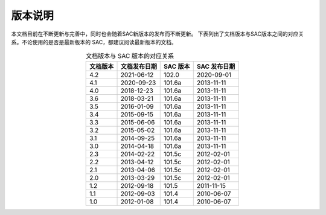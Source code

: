 版本说明
========

本文档目前在不断更新与完善中，同时也会随着SAC新版本的发布而不断更新。
下表列出了文档版本与SAC版本之间的对应关系。不论使用的是否是最新版本的
SAC，都建议阅读最新版本的文档。

.. table:: 文档版本与 SAC 版本的对应关系
   :align: center

   ========== ============== ========= =============
   文档版本   文档发布日期   SAC 版本  SAC 发布日期
   ========== ============== ========= =============
   4.2        2021-06-12     102.0     2020-09-01
   4.1        2020-09-23     101.6a    2013-11-11
   4.0        2018-12-23     101.6a    2013-11-11
   3.6        2018-03-21     101.6a    2013-11-11
   3.5        2016-01-09     101.6a    2013-11-11
   3.4        2015-09-15     101.6a    2013-11-11
   3.3        2015-06-06     101.6a    2013-11-11
   3.2        2015-05-02     101.6a    2013-11-11
   3.1        2014-09-25     101.6a    2013-11-11
   3.0        2014-04-18     101.6a    2013-11-11
   2.3        2014-02-22     101.5c    2012-02-01
   2.2        2013-04-12     101.5c    2012-02-01
   2.1        2013-04-06     101.5c    2012-02-01
   2.0        2013-03-29     101.5c    2012-02-01
   1.2        2012-09-18     101.5     2011-11-15
   1.1        2012-09-03     101.4     2010-06-07
   1.0        2012-01-08     101.4     2010-06-07
   ========== ============== ========= =============
